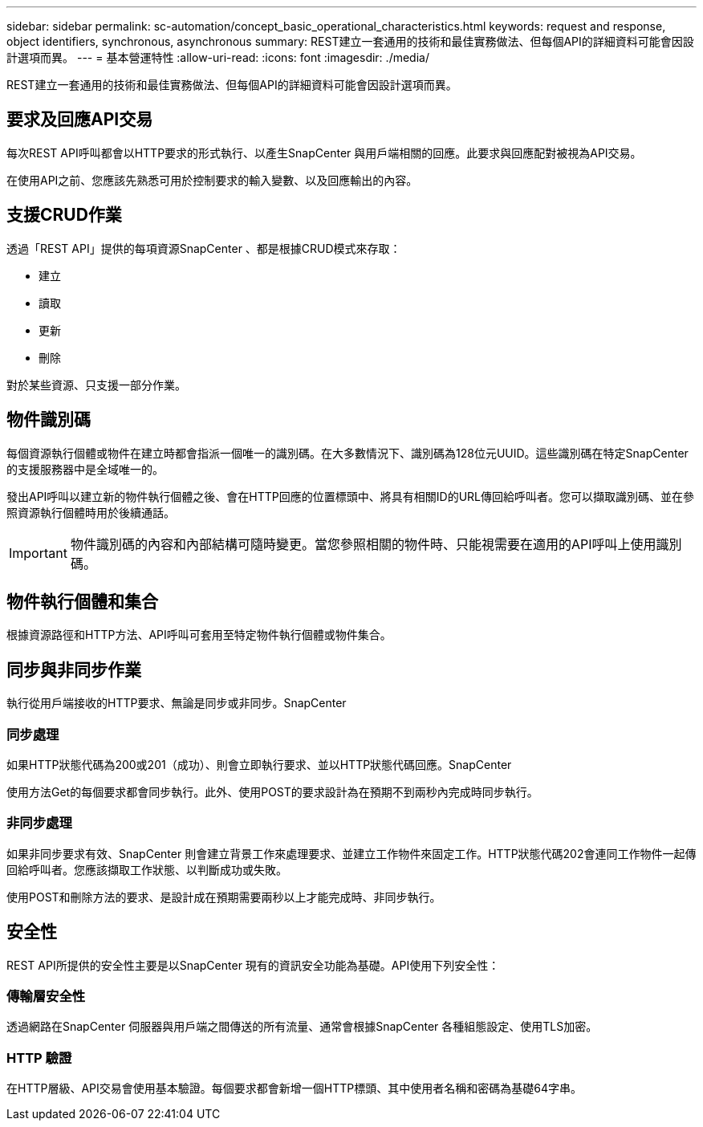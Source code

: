 ---
sidebar: sidebar 
permalink: sc-automation/concept_basic_operational_characteristics.html 
keywords: request and response, object identifiers, synchronous, asynchronous 
summary: REST建立一套通用的技術和最佳實務做法、但每個API的詳細資料可能會因設計選項而異。 
---
= 基本營運特性
:allow-uri-read: 
:icons: font
:imagesdir: ./media/


[role="lead"]
REST建立一套通用的技術和最佳實務做法、但每個API的詳細資料可能會因設計選項而異。



== 要求及回應API交易

每次REST API呼叫都會以HTTP要求的形式執行、以產生SnapCenter 與用戶端相關的回應。此要求與回應配對被視為API交易。

在使用API之前、您應該先熟悉可用於控制要求的輸入變數、以及回應輸出的內容。



== 支援CRUD作業

透過「REST API」提供的每項資源SnapCenter 、都是根據CRUD模式來存取：

* 建立
* 讀取
* 更新
* 刪除


對於某些資源、只支援一部分作業。



== 物件識別碼

每個資源執行個體或物件在建立時都會指派一個唯一的識別碼。在大多數情況下、識別碼為128位元UUID。這些識別碼在特定SnapCenter 的支援服務器中是全域唯一的。

發出API呼叫以建立新的物件執行個體之後、會在HTTP回應的位置標頭中、將具有相關ID的URL傳回給呼叫者。您可以擷取識別碼、並在參照資源執行個體時用於後續通話。


IMPORTANT: 物件識別碼的內容和內部結構可隨時變更。當您參照相關的物件時、只能視需要在適用的API呼叫上使用識別碼。



== 物件執行個體和集合

根據資源路徑和HTTP方法、API呼叫可套用至特定物件執行個體或物件集合。



== 同步與非同步作業

執行從用戶端接收的HTTP要求、無論是同步或非同步。SnapCenter



=== 同步處理

如果HTTP狀態代碼為200或201（成功）、則會立即執行要求、並以HTTP狀態代碼回應。SnapCenter

使用方法Get的每個要求都會同步執行。此外、使用POST的要求設計為在預期不到兩秒內完成時同步執行。



=== 非同步處理

如果非同步要求有效、SnapCenter 則會建立背景工作來處理要求、並建立工作物件來固定工作。HTTP狀態代碼202會連同工作物件一起傳回給呼叫者。您應該擷取工作狀態、以判斷成功或失敗。

使用POST和刪除方法的要求、是設計成在預期需要兩秒以上才能完成時、非同步執行。



== 安全性

REST API所提供的安全性主要是以SnapCenter 現有的資訊安全功能為基礎。API使用下列安全性：



=== 傳輸層安全性

透過網路在SnapCenter 伺服器與用戶端之間傳送的所有流量、通常會根據SnapCenter 各種組態設定、使用TLS加密。



=== HTTP 驗證

在HTTP層級、API交易會使用基本驗證。每個要求都會新增一個HTTP標頭、其中使用者名稱和密碼為基礎64字串。
